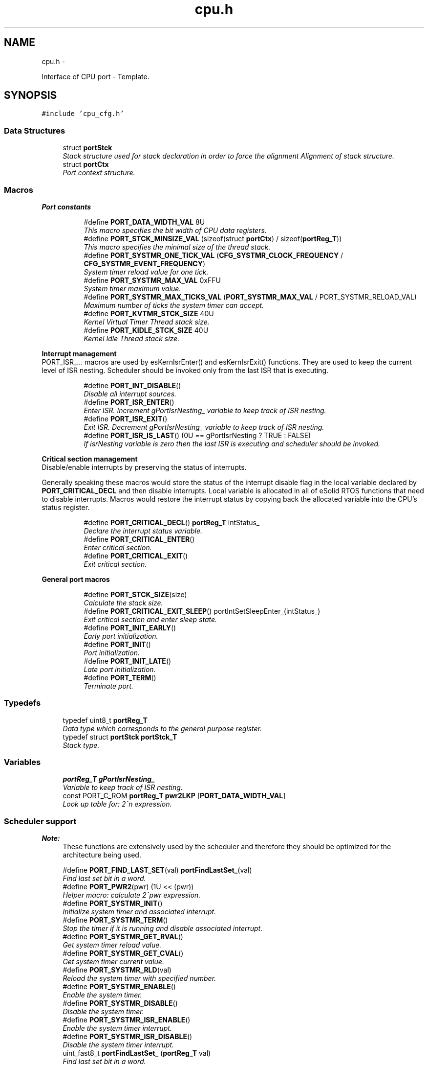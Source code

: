 .TH "cpu.h" 3 "Tue Oct 29 2013" "Version 1.0BetaR01" "eSolid - Real-Time Kernel" \" -*- nroff -*-
.ad l
.nh
.SH NAME
cpu.h \- 
.PP
Interface of CPU port - Template\&.  

.SH SYNOPSIS
.br
.PP
\fC#include 'cpu_cfg\&.h'\fP
.br

.SS "Data Structures"

.in +1c
.ti -1c
.RI "struct \fBportStck\fP"
.br
.RI "\fIStack structure used for stack declaration in order to force the alignment Alignment of stack structure\&. \fP"
.ti -1c
.RI "struct \fBportCtx\fP"
.br
.RI "\fIPort context structure\&. \fP"
.in -1c
.SS "Macros"

.PP
.RI "\fBPort constants\fP"
.br

.in +1c
.in +1c
.ti -1c
.RI "#define \fBPORT_DATA_WIDTH_VAL\fP   8U"
.br
.RI "\fIThis macro specifies the bit width of CPU data registers\&. \fP"
.ti -1c
.RI "#define \fBPORT_STCK_MINSIZE_VAL\fP   (sizeof(struct \fBportCtx\fP) / sizeof(\fBportReg_T\fP))"
.br
.RI "\fIThis macro specifies the minimal size of the thread stack\&. \fP"
.ti -1c
.RI "#define \fBPORT_SYSTMR_ONE_TICK_VAL\fP   (\fBCFG_SYSTMR_CLOCK_FREQUENCY\fP / \fBCFG_SYSTMR_EVENT_FREQUENCY\fP)"
.br
.RI "\fISystem timer reload value for one tick\&. \fP"
.ti -1c
.RI "#define \fBPORT_SYSTMR_MAX_VAL\fP   0xFFU"
.br
.RI "\fISystem timer maximum value\&. \fP"
.ti -1c
.RI "#define \fBPORT_SYSTMR_MAX_TICKS_VAL\fP   (\fBPORT_SYSTMR_MAX_VAL\fP / PORT_SYSTMR_RELOAD_VAL)"
.br
.RI "\fIMaximum number of ticks the system timer can accept\&. \fP"
.ti -1c
.RI "#define \fBPORT_KVTMR_STCK_SIZE\fP   40U"
.br
.RI "\fIKernel Virtual Timer Thread stack size\&. \fP"
.ti -1c
.RI "#define \fBPORT_KIDLE_STCK_SIZE\fP   40U"
.br
.RI "\fIKernel Idle Thread stack size\&. \fP"
.in -1c
.in -1c
.PP
.RI "\fBInterrupt management\fP"
.br
PORT_ISR_\&.\&.\&. macros are used by esKernIsrEnter() and esKernIsrExit() functions\&. They are used to keep the current level of ISR nesting\&. Scheduler should be invoked only from the last ISR that is executing\&. 
.PP
.in +1c
.in +1c
.ti -1c
.RI "#define \fBPORT_INT_DISABLE\fP()"
.br
.RI "\fIDisable all interrupt sources\&. \fP"
.ti -1c
.RI "#define \fBPORT_ISR_ENTER\fP()"
.br
.RI "\fIEnter ISR\&. Increment gPortIsrNesting_ variable to keep track of ISR nesting\&. \fP"
.ti -1c
.RI "#define \fBPORT_ISR_EXIT\fP()"
.br
.RI "\fIExit ISR\&. Decrement gPortIsrNesting_ variable to keep track of ISR nesting\&. \fP"
.ti -1c
.RI "#define \fBPORT_ISR_IS_LAST\fP()   (0U == gPortIsrNesting ? TRUE : FALSE)"
.br
.RI "\fIIf isrNesting variable is zero then the last ISR is executing and scheduler should be invoked\&. \fP"
.in -1c
.in -1c
.PP
.RI "\fBCritical section management\fP"
.br
Disable/enable interrupts by preserving the status of interrupts\&.
.PP
Generally speaking these macros would store the status of the interrupt disable flag in the local variable declared by \fBPORT_CRITICAL_DECL\fP and then disable interrupts\&. Local variable is allocated in all of eSolid RTOS functions that need to disable interrupts\&. Macros would restore the interrupt status by copying back the allocated variable into the CPU's status register\&. 
.PP
.in +1c
.in +1c
.ti -1c
.RI "#define \fBPORT_CRITICAL_DECL\fP()   \fBportReg_T\fP intStatus_"
.br
.RI "\fIDeclare the interrupt status variable\&. \fP"
.ti -1c
.RI "#define \fBPORT_CRITICAL_ENTER\fP()"
.br
.RI "\fIEnter critical section\&. \fP"
.ti -1c
.RI "#define \fBPORT_CRITICAL_EXIT\fP()"
.br
.RI "\fIExit critical section\&. \fP"
.in -1c
.in -1c
.PP
.RI "\fBGeneral port macros\fP"
.br

.in +1c
.in +1c
.ti -1c
.RI "#define \fBPORT_STCK_SIZE\fP(size)"
.br
.RI "\fICalculate the stack size\&. \fP"
.ti -1c
.RI "#define \fBPORT_CRITICAL_EXIT_SLEEP\fP()   portIntSetSleepEnter_(intStatus_)"
.br
.RI "\fIExit critical section and enter sleep state\&. \fP"
.ti -1c
.RI "#define \fBPORT_INIT_EARLY\fP()"
.br
.RI "\fIEarly port initialization\&. \fP"
.ti -1c
.RI "#define \fBPORT_INIT\fP()"
.br
.RI "\fIPort initialization\&. \fP"
.ti -1c
.RI "#define \fBPORT_INIT_LATE\fP()"
.br
.RI "\fILate port initialization\&. \fP"
.ti -1c
.RI "#define \fBPORT_TERM\fP()"
.br
.RI "\fITerminate port\&. \fP"
.in -1c
.in -1c
.SS "Typedefs"

.in +1c
.ti -1c
.RI "typedef uint8_t \fBportReg_T\fP"
.br
.RI "\fIData type which corresponds to the general purpose register\&. \fP"
.ti -1c
.RI "typedef struct \fBportStck\fP \fBportStck_T\fP"
.br
.RI "\fIStack type\&. \fP"
.in -1c
.SS "Variables"

.in +1c
.ti -1c
.RI "\fBportReg_T\fP \fBgPortIsrNesting_\fP"
.br
.RI "\fIVariable to keep track of ISR nesting\&. \fP"
.ti -1c
.RI "const PORT_C_ROM \fBportReg_T\fP \fBpwr2LKP\fP [\fBPORT_DATA_WIDTH_VAL\fP]"
.br
.RI "\fILook up table for: 2^n expression\&. \fP"
.in -1c
.SS "Scheduler support"

.PP
\fBNote:\fP
.RS 4
These functions are extensively used by the scheduler and therefore they should be optimized for the architecture being used\&. 
.RE
.PP

.in +1c
.ti -1c
.RI "#define \fBPORT_FIND_LAST_SET\fP(val)   \fBportFindLastSet_\fP(val)"
.br
.RI "\fIFind last set bit in a word\&. \fP"
.ti -1c
.RI "#define \fBPORT_PWR2\fP(pwr)   (1U << (pwr))"
.br
.RI "\fIHelper macro: calculate 2^pwr expression\&. \fP"
.ti -1c
.RI "#define \fBPORT_SYSTMR_INIT\fP()"
.br
.RI "\fIInitialize system timer and associated interrupt\&. \fP"
.ti -1c
.RI "#define \fBPORT_SYSTMR_TERM\fP()"
.br
.RI "\fIStop the timer if it is running and disable associated interrupt\&. \fP"
.ti -1c
.RI "#define \fBPORT_SYSTMR_GET_RVAL\fP()"
.br
.RI "\fIGet system timer reload value\&. \fP"
.ti -1c
.RI "#define \fBPORT_SYSTMR_GET_CVAL\fP()"
.br
.RI "\fIGet system timer current value\&. \fP"
.ti -1c
.RI "#define \fBPORT_SYSTMR_RLD\fP(val)"
.br
.RI "\fIReload the system timer with specified number\&. \fP"
.ti -1c
.RI "#define \fBPORT_SYSTMR_ENABLE\fP()"
.br
.RI "\fIEnable the system timer\&. \fP"
.ti -1c
.RI "#define \fBPORT_SYSTMR_DISABLE\fP()"
.br
.RI "\fIDisable the system timer\&. \fP"
.ti -1c
.RI "#define \fBPORT_SYSTMR_ISR_ENABLE\fP()"
.br
.RI "\fIEnable the system timer interrupt\&. \fP"
.ti -1c
.RI "#define \fBPORT_SYSTMR_ISR_DISABLE\fP()"
.br
.RI "\fIDisable the system timer interrupt\&. \fP"
.ti -1c
.RI "uint_fast8_t \fBportFindLastSet_\fP (\fBportReg_T\fP val)"
.br
.RI "\fIFind last set bit in a word\&. \fP"
.in -1c
.SS "Dispatcher context switching"

.in +1c
.ti -1c
.RI "#define \fBPORT_CTX_INIT\fP(stck, stackSize, thread, arg)"
.br
.RI "\fIInitialize the thread context\&. \fP"
.ti -1c
.RI "#define \fBPORT_CTX_SW\fP()"
.br
.RI "\fIDo the context switch - invoked from API level\&. \fP"
.ti -1c
.RI "#define \fBPORT_CTX_SW_ISR\fP()"
.br
.RI "\fIDo the context switch - invoked from ISR level\&. \fP"
.ti -1c
.RI "#define \fBPORT_THD_START\fP()"
.br
.RI "\fIStart the first thread\&. \fP"
.ti -1c
.RI "void * \fBportCtxInit_\fP (void *stck, size_t stckSize, void(*fn)(void *), void *arg)"
.br
.RI "\fIInitialize the thread context\&. \fP"
.in -1c
.SH "Detailed Description"
.PP 
Interface of CPU port - Template\&. 


.PP
\fBAuthor:\fP
.RS 4
Nenad Radulovic 
.RE
.PP

.SH "Author"
.PP 
Generated automatically by Doxygen for eSolid - Real-Time Kernel from the source code\&.
